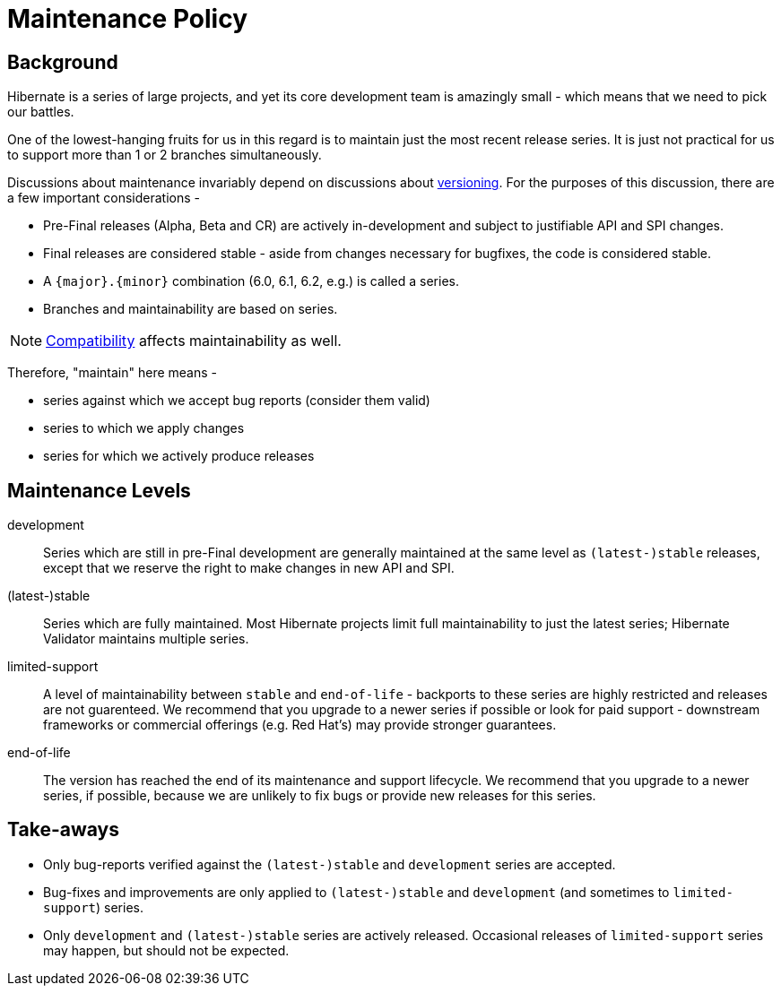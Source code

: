 = Maintenance Policy
:awestruct-layout: community-standard

[[background]]
== Background

Hibernate is a series of large projects, and yet its core development team is amazingly small - which means that we need to pick our battles.  

One of the lowest-hanging fruits for us in this regard is to maintain just the most recent release series. It is just not practical for us to support more than 1 or 2 branches simultaneously.

Discussions about maintenance invariably depend on discussions about https://hibernate.org/community/compatibility-policy/#versioning-scheme[versioning].  For the purposes of this
discussion, there are a few important considerations -

* Pre-Final releases (Alpha, Beta and CR) are actively in-development and subject to justifiable API and SPI changes.
* Final releases are considered stable - aside from changes necessary for bugfixes, the code is considered stable.
* A `{major}.{minor}` combination (6.0, 6.1, 6.2, e.g.) is called a series.
* Branches and maintainability are based on series.

[NOTE]
====
https://hibernate.org/community/compatibility-policy/#compatibility-api-spi[Compatibility] affects maintainability as well.
====

Therefore, "maintain" here means -

* series against which we accept bug reports (consider them valid)
* series to which we apply changes 
* series for which we actively produce releases


[[levels]]
== Maintenance Levels

development::
  Series which are still in pre-Final development are generally maintained at the same level as `(latest-)stable` releases, except that we reserve the right to make changes in new API and SPI.
(latest-)stable::
  Series which are fully maintained.  Most Hibernate projects limit full maintainability to just the latest series; Hibernate Validator maintains multiple series.
limited-support::
  A level of maintainability between `stable` and `end-of-life` - backports to these series are highly restricted and releases are not guarenteed.  We recommend that you upgrade to a newer
  series if possible or look for paid support - downstream frameworks or commercial offerings (e.g. Red Hat's) may provide stronger guarantees.
end-of-life::
  The version has reached the end of its maintenance and support lifecycle.  We recommend that you upgrade to a newer series, if possible, because we are unlikely to fix bugs or provide
  new releases for this series.

[[take-aways]]
== Take-aways

* Only bug-reports verified against the `(latest-)stable` and `development` series are accepted.
* Bug-fixes and improvements are only applied to `(latest-)stable` and `development` (and sometimes to `limited-support`) series.
* Only `development` and `(latest-)stable` series are actively released.  Occasional releases of `limited-support` series may happen, but should not be expected. 

